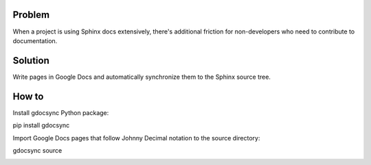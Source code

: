 .. _h.ocfpud4jd4yz:

Problem
=======

When a project is using Sphinx docs extensively, there's additional
friction for non-developers who need to contribute to documentation.

.. _h.kc4acwvmshuf:

Solution
========

Write pages in Google Docs and automatically synchronize them to the
Sphinx source tree.

.. _h.59qgzyaaripi:

How to
======

Install gdocsync Python package:

pip install gdocsync

Import Google Docs pages that follow Johnny Decimal notation to the
source directory:

gdocsync source

.. image:: images/image1.png
